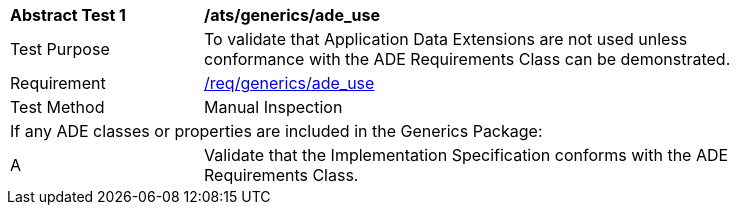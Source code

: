 [[ats_generics_ade_use]]
[width="90%",cols="2,6"]
|===
^|*Abstract Test {counter:ats-id}* |*/ats/generics/ade_use* 
^|Test Purpose |To validate that Application Data Extensions are not used unless conformance with the ADE Requirements Class can be demonstrated.
^|Requirement |<<req_generics_ade-uses,/req/generics/ade_use>>
^|Test Method |Manual Inspection
2+|If any ADE classes or properties are included in the Generics Package:
^|A |Validate that the Implementation Specification conforms with the ADE Requirements Class.
|===
